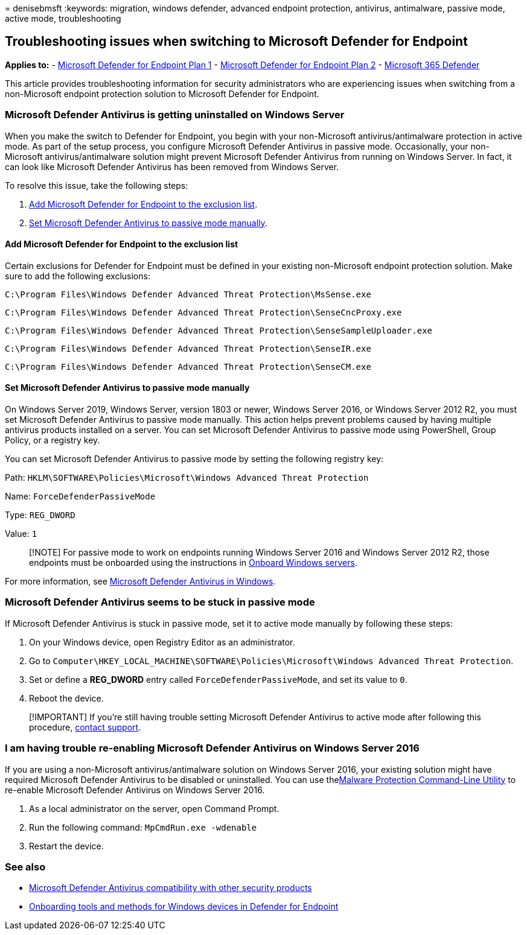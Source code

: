 = 
denisebmsft
:keywords: migration, windows defender, advanced endpoint protection,
antivirus, antimalware, passive mode, active mode, troubleshooting

== Troubleshooting issues when switching to Microsoft Defender for Endpoint

*Applies to:* -
https://go.microsoft.com/fwlink/?linkid=2154037[Microsoft Defender for
Endpoint Plan 1] -
https://go.microsoft.com/fwlink/?linkid=2154037[Microsoft Defender for
Endpoint Plan 2] -
https://go.microsoft.com/fwlink/?linkid=2118804[Microsoft 365 Defender]

This article provides troubleshooting information for security
administrators who are experiencing issues when switching from a
non-Microsoft endpoint protection solution to Microsoft Defender for
Endpoint.

=== Microsoft Defender Antivirus is getting uninstalled on Windows Server

When you make the switch to Defender for Endpoint, you begin with your
non-Microsoft antivirus/antimalware protection in active mode. As part
of the setup process, you configure Microsoft Defender Antivirus in
passive mode. Occasionally, your non-Microsoft antivirus/antimalware
solution might prevent Microsoft Defender Antivirus from running on
Windows Server. In fact, it can look like Microsoft Defender Antivirus
has been removed from Windows Server.

To resolve this issue, take the following steps:

[arabic]
. link:#add-microsoft-defender-for-endpoint-to-the-exclusion-list[Add
Microsoft Defender for Endpoint to the exclusion list].
. link:#set-microsoft-defender-antivirus-to-passive-mode-manually[Set
Microsoft Defender Antivirus to passive mode manually].

==== Add Microsoft Defender for Endpoint to the exclusion list

Certain exclusions for Defender for Endpoint must be defined in your
existing non-Microsoft endpoint protection solution. Make sure to add
the following exclusions:

`C:\Program Files\Windows Defender Advanced Threat Protection\MsSense.exe`

`C:\Program Files\Windows Defender Advanced Threat Protection\SenseCncProxy.exe`

`C:\Program Files\Windows Defender Advanced Threat Protection\SenseSampleUploader.exe`

`C:\Program Files\Windows Defender Advanced Threat Protection\SenseIR.exe`

`C:\Program Files\Windows Defender Advanced Threat Protection\SenseCM.exe`

==== Set Microsoft Defender Antivirus to passive mode manually

On Windows Server 2019, Windows Server, version 1803 or newer, Windows
Server 2016, or Windows Server 2012 R2, you must set Microsoft Defender
Antivirus to passive mode manually. This action helps prevent problems
caused by having multiple antivirus products installed on a server. You
can set Microsoft Defender Antivirus to passive mode using PowerShell,
Group Policy, or a registry key.

You can set Microsoft Defender Antivirus to passive mode by setting the
following registry key:

Path:
`HKLM\SOFTWARE\Policies\Microsoft\Windows Advanced Threat Protection`

Name: `ForceDefenderPassiveMode`

Type: `REG_DWORD`

Value: `1`

____
[!NOTE] For passive mode to work on endpoints running Windows Server
2016 and Windows Server 2012 R2, those endpoints must be onboarded using
the instructions in
link:configure-server-endpoints.md#windows-server-2012-r2-and-windows-server-2016[Onboard
Windows servers].
____

For more information, see
link:microsoft-defender-antivirus-windows.md[Microsoft Defender
Antivirus in Windows].

=== Microsoft Defender Antivirus seems to be stuck in passive mode

If Microsoft Defender Antivirus is stuck in passive mode, set it to
active mode manually by following these steps:

[arabic]
. On your Windows device, open Registry Editor as an administrator.
. Go to
`Computer\HKEY_LOCAL_MACHINE\SOFTWARE\Policies\Microsoft\Windows Advanced Threat Protection`.
. Set or define a *REG_DWORD* entry called `ForceDefenderPassiveMode`,
and set its value to `0`.
. Reboot the device.

____
[!IMPORTANT] If you’re still having trouble setting Microsoft Defender
Antivirus to active mode after following this procedure,
link:../../admin/get-help-support.md[contact support].
____

=== I am having trouble re-enabling Microsoft Defender Antivirus on Windows Server 2016

If you are using a non-Microsoft antivirus/antimalware solution on
Windows Server 2016, your existing solution might have required
Microsoft Defender Antivirus to be disabled or uninstalled. You can use
thelink:command-line-arguments-microsoft-defender-antivirus.md[Malware
Protection Command-Line Utility] to re-enable Microsoft Defender
Antivirus on Windows Server 2016.

[arabic]
. As a local administrator on the server, open Command Prompt.
. Run the following command: `MpCmdRun.exe -wdenable`
. Restart the device.

=== See also

* link:microsoft-defender-antivirus-compatibility.md[Microsoft Defender
Antivirus compatibility with other security products]
* link:configure-endpoints.md[Onboarding tools and methods for Windows
devices in Defender for Endpoint]
